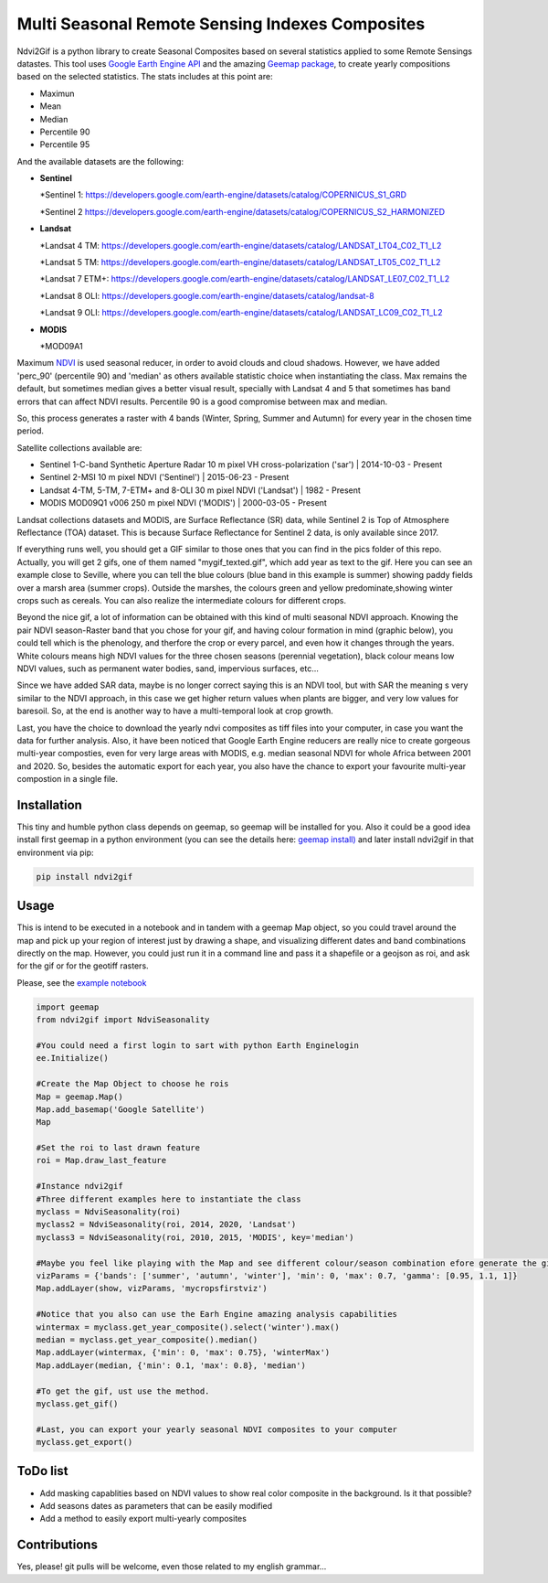====================================================
Multi Seasonal Remote Sensing Indexes Composites
====================================================

.. image:: https://i.imgur.com/UZDptan.gif


Ndvi2Gif is a python library to create Seasonal Composites based on several statistics applied to some Remote Sensings datastes.
This tool uses `Google Earth Engine API <https://github.com/google/earthengine-api>`_ and the amazing
`Geemap package <https://github.com/giswqs/geemap>`_, to create yearly
compositions based on the selected statistics. The stats includes at this point are:

* Maximun
* Mean
* Median 
* Percentile 90
* Percentile 95 


And the available datasets are the following: 

* **Sentinel**

  *Sentinel 1: https://developers.google.com/earth-engine/datasets/catalog/COPERNICUS_S1_GRD

  *Sentinel 2 https://developers.google.com/earth-engine/datasets/catalog/COPERNICUS_S2_HARMONIZED

* **Landsat**

  *Landsat 4 TM: https://developers.google.com/earth-engine/datasets/catalog/LANDSAT_LT04_C02_T1_L2   
                      
  *Landsat 5 TM: https://developers.google.com/earth-engine/datasets/catalog/LANDSAT_LT05_C02_T1_L2    
                      
  *Landsat 7 ETM+: https://developers.google.com/earth-engine/datasets/catalog/LANDSAT_LE07_C02_T1_L2   
                       
  *Landsat 8 OLI: https://developers.google.com/earth-engine/datasets/catalog/landsat-8

  *Landsat 9 OLI: https://developers.google.com/earth-engine/datasets/catalog/LANDSAT_LC09_C02_T1_L2
                      
* **MODIS**           
                      
  *MOD09A1            

Maximum `NDVI <https://en.wikipedia.org/wiki/Normalized_difference_vegetation_index>`__ is used seasonal reducer, 
in order to avoid clouds and cloud shadows. However, we have added 'perc_90' (percentile 90) and 'median' as others 
available statistic choice when instantiating the class. Max remains the default, but sometimes median gives a
better visual result, specially with Landsat 4 and 5 that sometimes has band errors 
that can affect NDVI results. Percentile 90 is a good compromise between max and median. 

So, this process generates a raster with 4 bands (Winter, Spring, Summer and
Autumn) for every year in the chosen time period.  

Satellite collections available are:

* Sentinel 1-C-band Synthetic Aperture Radar 10 m pixel VH cross-polarization ('sar') | 2014-10-03 - Present
* Sentinel 2-MSI 10 m pixel NDVI ('Sentinel') | 2015-06-23 - Present
* Landsat 4-TM, 5-TM, 7-ETM+ and 8-OLI 30 m pixel NDVI ('Landsat') | 1982 - Present 
* MODIS MOD09Q1 v006 250 m pixel NDVI ('MODIS') | 2000-03-05 - Present

Landsat collections datasets and MODIS, are Surface Reflectance (SR) data, while
Sentinel 2 is Top of Atmosphere Reflectance (TOA) dataset. This is
because Surface Reflectance for Sentinel 2 data, is only available since
2017. 

If everything runs well, you should get a GIF similar to those ones that
you can find in the pics folder of this repo. Actually, you will get 2
gifs, one of them named "mygif_texted.gif", which add year as text to
the gif. Here you can see an example close to Seville, where you can
tell the blue colours (blue band in this example is summer) showing paddy
fields over a marsh area (summer crops). Outside the marshes, the colours
green and yellow predominate,showing winter crops such as cereals. You
can also realize the intermediate colours for different crops.




Beyond the nice gif, a lot of information can be obtained with this kind of multi seasonal NDVI approach. Knowing the pair NDVI season-Raster band that you chose for your gif, and having colour formation in mind (graphic below), you could tell which is the phenology, and therfore the crop or every parcel, and even how it changes through the years.  White colours means high NDVI values for the three chosen seasons (perennial vegetation), black colour means low NDVI values, such as permanent water bodies, sand, impervious surfaces, etc...

Since we have added SAR data, maybe is no longer correct saying this is an NDVI tool, but with SAR the meaning s very similar to the NDVI approach, in this case we get higher return values when plants are bigger, and very low values for baresoil. So, at the end is another way to have a multi-temporal look at crop growth. 

.. image:: https://i.imgur.com/tq4aMBv.jpg

Last, you have the choice to download the yearly ndvi composites as tiff files into your computer, in case you want the data for further analysis. Also, it have been noticed that Google Earth Engine reducers are really nice to create gorgeous multi-year composties, even for very large areas with MODIS, e.g. median seasonal NDVI for whole Africa between 2001 and 2020. So, besides the automatic export for each year, you also have the chance to export your favourite multi-year compostion in a single file. 



Installation
============


This tiny and humble python class depends on geemap, so geemap will be installed for you. Also it could be a good idea install first geemap in a python environment (you can see the details here: `geemap install) <https://github.com/giswqs/geemap#installation>`_ and later install ndvi2gif in that environment via pip:

.. code:: python

  pip install ndvi2gif
 


Usage
=====


This is intend to be executed in a notebook and in tandem with a geemap Map object, so you could travel around the map and pick up your region of interest just by drawing a shape, and visualizing different dates and band combinations directly on the map. However, you could just run it in a command line and pass it a shapefile or a geojson as roi, and ask for the gif or for the geotiff rasters.


Please, see the `example notebook <https://github.com/Digdgeo/Ndvi2Gif/blob/master/ndvi2gif/ndvi2gif_notebook_example.ipynb>`_ 

.. code:: python

    import geemap
    from ndvi2gif import NdviSeasonality
    
    #You could need a first login to sart with python Earth Enginelogin 
    ee.Initialize()
    
    #Create the Map Object to choose he rois
    Map = geemap.Map()
    Map.add_basemap('Google Satellite')
    Map
    
    #Set the roi to last drawn feature
    roi = Map.draw_last_feature
    
    #Instance ndvi2gif
    #Three different examples here to instantiate the class
    myclass = NdviSeasonality(roi)
    myclass2 = NdviSeasonality(roi, 2014, 2020, 'Landsat')
    myclass3 = NdviSeasonality(roi, 2010, 2015, 'MODIS', key='median')
    
    #Maybe you feel like playing with the Map and see different colour/season combination efore generate the gif
    vizParams = {'bands': ['summer', 'autumn', 'winter'], 'min': 0, 'max': 0.7, 'gamma': [0.95, 1.1, 1]}
    Map.addLayer(show, vizParams, 'mycropsfirstviz')
    
    #Notice that you also can use the Earh Engine amazing analysis capabilities
    wintermax = myclass.get_year_composite().select('winter').max()
    median = myclass.get_year_composite().median()
    Map.addLayer(wintermax, {'min': 0, 'max': 0.75}, 'winterMax')
    Map.addLayer(median, {'min': 0.1, 'max': 0.8}, 'median')
    
    #To get the gif, ust use the method. 
    myclass.get_gif()
    
    #Last, you can export your yearly seasonal NDVI composites to your computer
    myclass.get_export() 



ToDo list
=========


* Add masking capablities based on NDVI values to show real color composite in the background. Is it that possible?
* Add seasons dates as parameters that can be easily modified
* Add a method to easily export multi-yearly composites



Contributions
=============


Yes, please! git pulls will be welcome, even those related to my english grammar...

